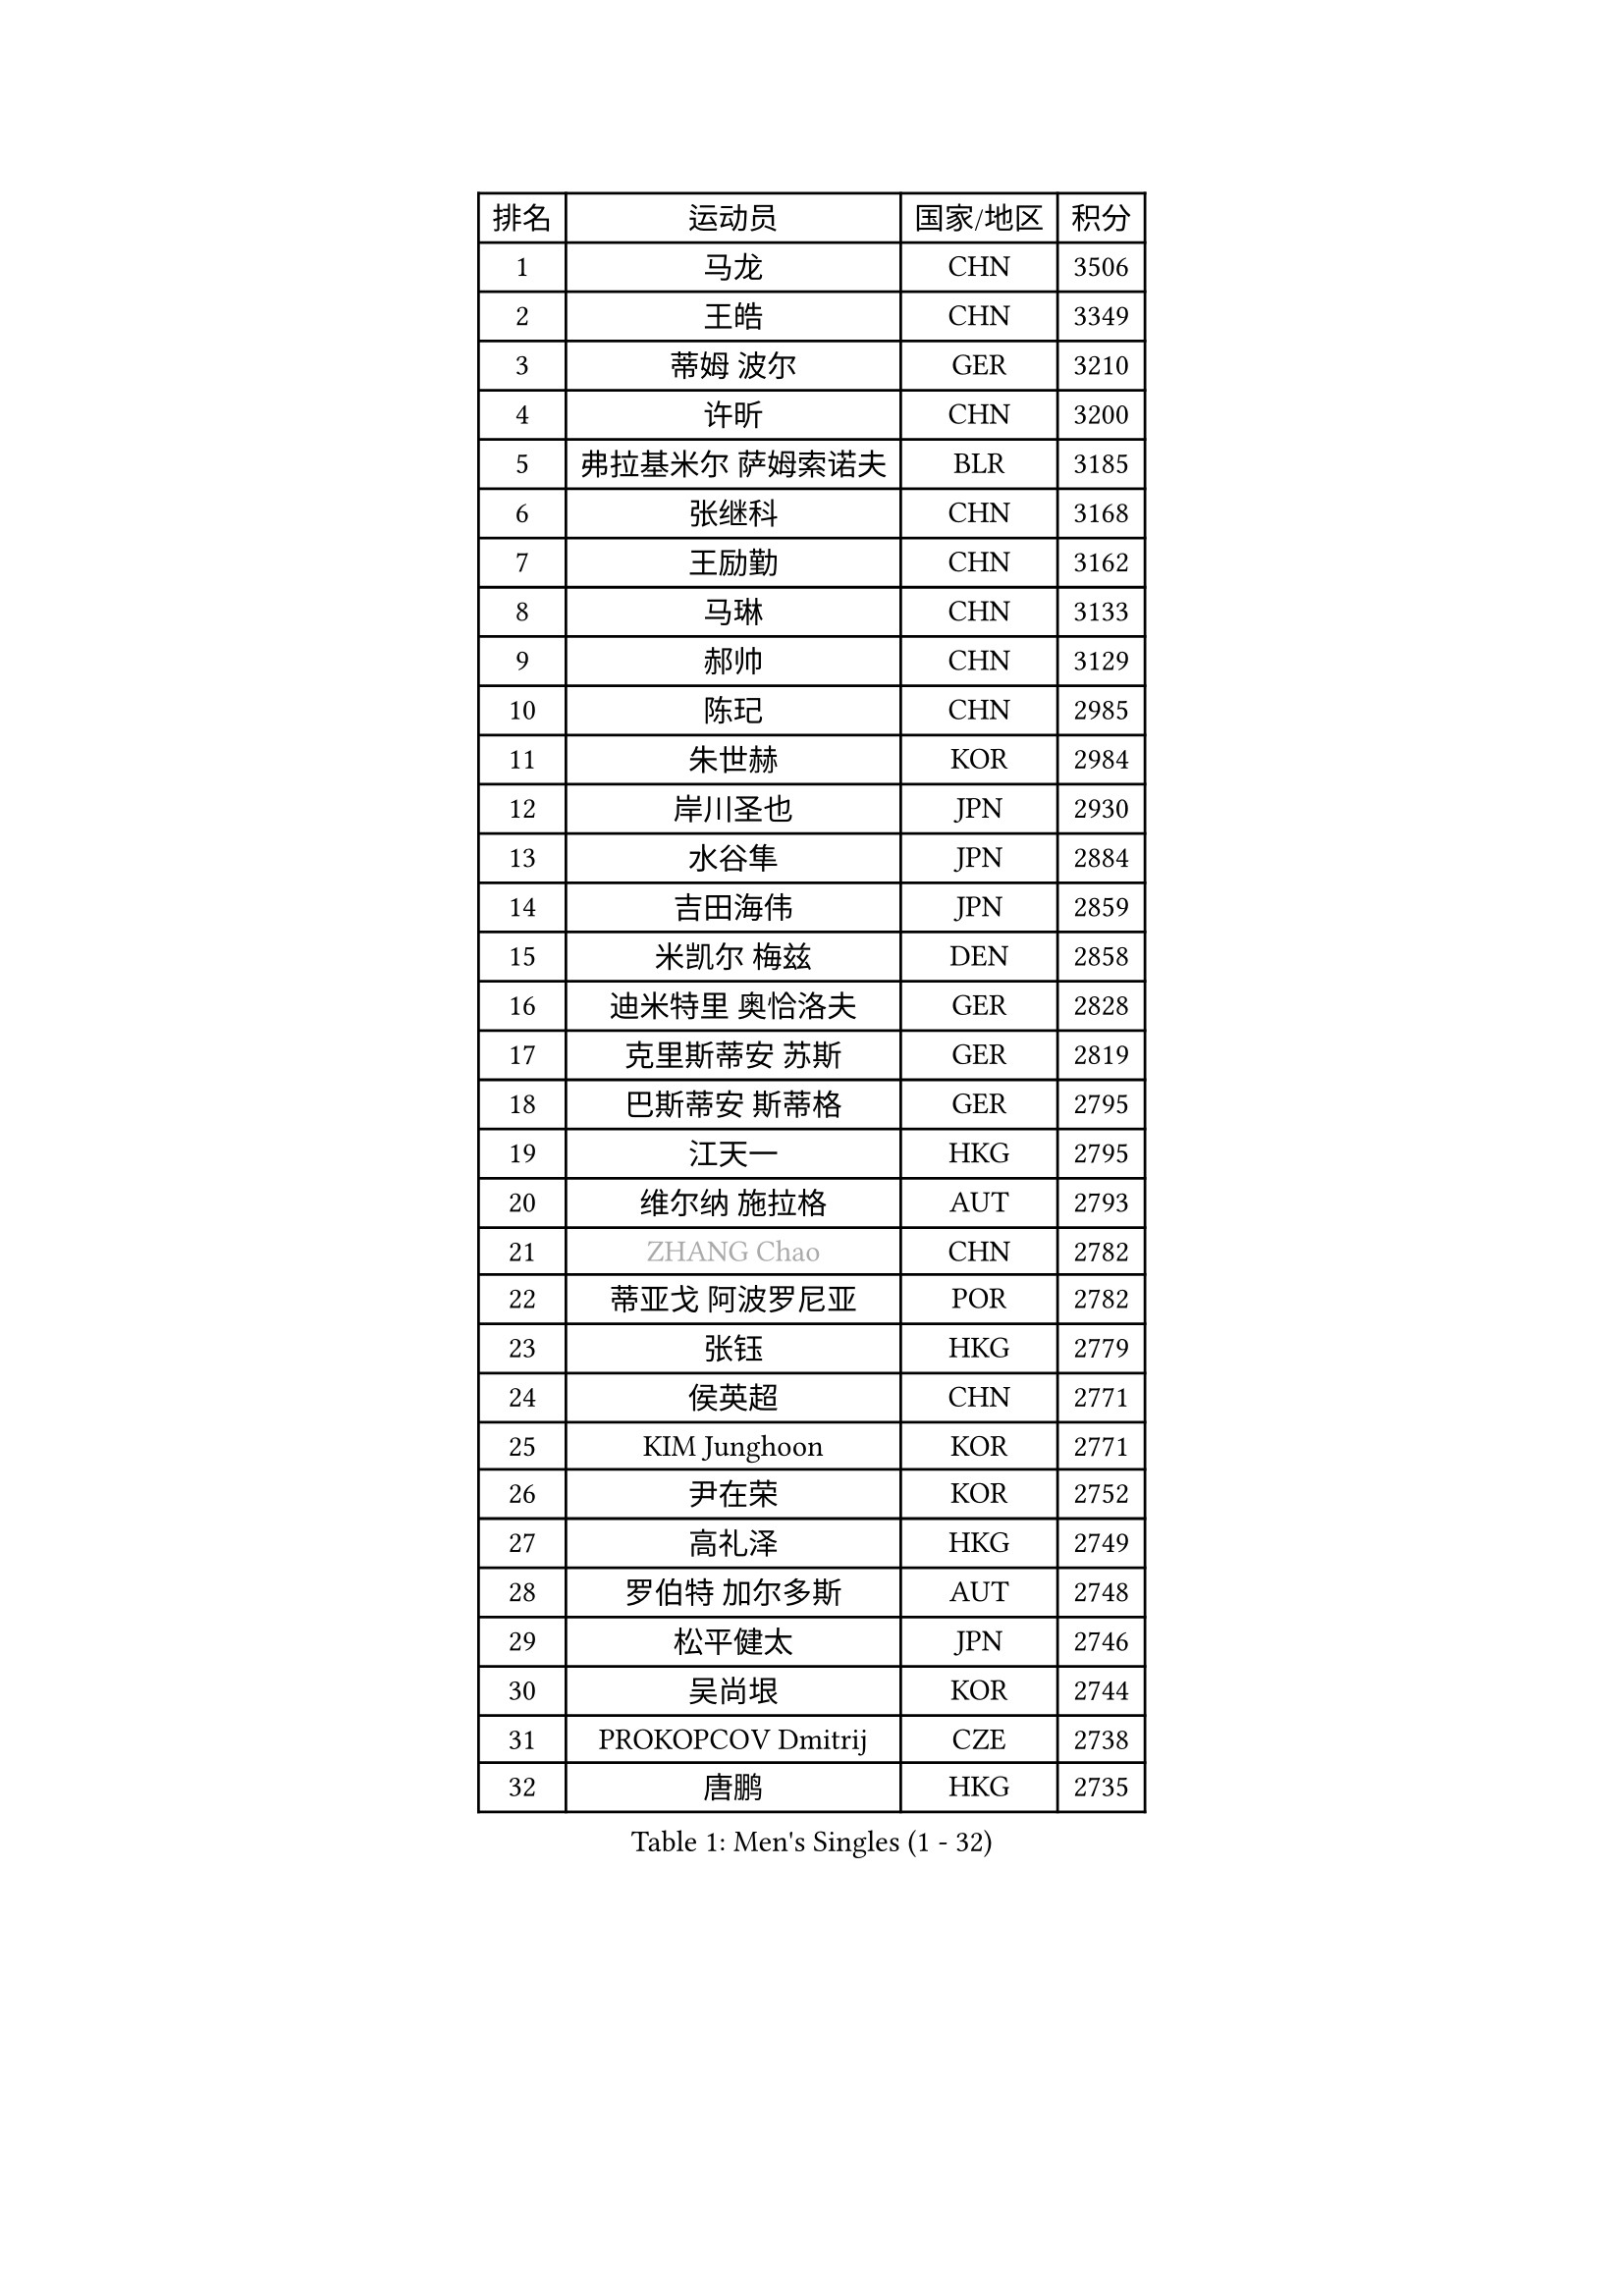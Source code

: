 
#set text(font: ("Courier New", "NSimSun"))
#figure(
  caption: "Men's Singles (1 - 32)",
    table(
      columns: 4,
      [排名], [运动员], [国家/地区], [积分],
      [1], [马龙], [CHN], [3506],
      [2], [王皓], [CHN], [3349],
      [3], [蒂姆 波尔], [GER], [3210],
      [4], [许昕], [CHN], [3200],
      [5], [弗拉基米尔 萨姆索诺夫], [BLR], [3185],
      [6], [张继科], [CHN], [3168],
      [7], [王励勤], [CHN], [3162],
      [8], [马琳], [CHN], [3133],
      [9], [郝帅], [CHN], [3129],
      [10], [陈玘], [CHN], [2985],
      [11], [朱世赫], [KOR], [2984],
      [12], [岸川圣也], [JPN], [2930],
      [13], [水谷隼], [JPN], [2884],
      [14], [吉田海伟], [JPN], [2859],
      [15], [米凯尔 梅兹], [DEN], [2858],
      [16], [迪米特里 奥恰洛夫], [GER], [2828],
      [17], [克里斯蒂安 苏斯], [GER], [2819],
      [18], [巴斯蒂安 斯蒂格], [GER], [2795],
      [19], [江天一], [HKG], [2795],
      [20], [维尔纳 施拉格], [AUT], [2793],
      [21], [#text(gray, "ZHANG Chao")], [CHN], [2782],
      [22], [蒂亚戈 阿波罗尼亚], [POR], [2782],
      [23], [张钰], [HKG], [2779],
      [24], [侯英超], [CHN], [2771],
      [25], [KIM Junghoon], [KOR], [2771],
      [26], [尹在荣], [KOR], [2752],
      [27], [高礼泽], [HKG], [2749],
      [28], [罗伯特 加尔多斯], [AUT], [2748],
      [29], [松平健太], [JPN], [2746],
      [30], [吴尚垠], [KOR], [2744],
      [31], [PROKOPCOV Dmitrij], [CZE], [2738],
      [32], [唐鹏], [HKG], [2735],
    )
  )#pagebreak()

#set text(font: ("Courier New", "NSimSun"))
#figure(
  caption: "Men's Singles (33 - 64)",
    table(
      columns: 4,
      [排名], [运动员], [国家/地区], [积分],
      [33], [PRIMORAC Zoran], [CRO], [2730],
      [34], [约尔根 佩尔森], [SWE], [2717],
      [35], [李廷佑], [KOR], [2714],
      [36], [庄智渊], [TPE], [2713],
      [37], [李静], [HKG], [2712],
      [38], [高宁], [SGP], [2711],
      [39], [卡林尼科斯 格林卡], [GRE], [2710],
      [40], [LUNDQVIST Jens], [SWE], [2686],
      [41], [LI Ping], [QAT], [2680],
      [42], [李尚洙], [KOR], [2680],
      [43], [CHEN Weixing], [AUT], [2671],
      [44], [KAN Yo], [JPN], [2664],
      [45], [柳承敏], [KOR], [2659],
      [46], [#text(gray, "邱贻可")], [CHN], [2652],
      [47], [帕特里克 鲍姆], [GER], [2648],
      [48], [LEE Jungsam], [KOR], [2643],
      [49], [安德烈 加奇尼], [CRO], [2632],
      [50], [KIM Hyok Bong], [PRK], [2629],
      [51], [帕纳吉奥迪斯 吉奥尼斯], [GRE], [2623],
      [52], [LIN Ju], [DOM], [2609],
      [53], [GERELL Par], [SWE], [2608],
      [54], [CHO Eonrae], [KOR], [2597],
      [55], [MATTENET Adrien], [FRA], [2589],
      [56], [FEJER-KONNERTH Zoltan], [GER], [2585],
      [57], [RUBTSOV Igor], [RUS], [2568],
      [58], [WANG Zengyi], [POL], [2568],
      [59], [TUGWELL Finn], [DEN], [2567],
      [60], [#text(gray, "孔令辉")], [CHN], [2559],
      [61], [SKACHKOV Kirill], [RUS], [2553],
      [62], [#text(gray, "简 诺瓦 瓦尔德内尔")], [SWE], [2551],
      [63], [TAN Ruiwu], [CRO], [2549],
      [64], [SUCH Bartosz], [POL], [2549],
    )
  )#pagebreak()

#set text(font: ("Courier New", "NSimSun"))
#figure(
  caption: "Men's Singles (65 - 96)",
    table(
      columns: 4,
      [排名], [运动员], [国家/地区], [积分],
      [65], [SEO Hyundeok], [KOR], [2541],
      [66], [阿德里安 克里桑], [ROU], [2539],
      [67], [HAN Jimin], [KOR], [2537],
      [68], [KEINATH Thomas], [SVK], [2531],
      [69], [JANG Song Man], [PRK], [2520],
      [70], [KUZMIN Fedor], [RUS], [2516],
      [71], [KORBEL Petr], [CZE], [2511],
      [72], [OYA Hidetoshi], [JPN], [2501],
      [73], [ACHANTA Sharath Kamal], [IND], [2501],
      [74], [TOKIC Bojan], [SLO], [2493],
      [75], [金珉锡], [KOR], [2487],
      [76], [SMIRNOV Alexey], [RUS], [2486],
      [77], [CHTCHETININE Evgueni], [BLR], [2486],
      [78], [LEE Jinkwon], [KOR], [2481],
      [79], [ELOI Damien], [FRA], [2480],
      [80], [LEGOUT Christophe], [FRA], [2472],
      [81], [VLASOV Grigory], [RUS], [2464],
      [82], [MONRAD Martin], [DEN], [2463],
      [83], [HE Zhiwen], [ESP], [2462],
      [84], [KOSOWSKI Jakub], [POL], [2454],
      [85], [PETO Zsolt], [SRB], [2452],
      [86], [BLASZCZYK Lucjan], [POL], [2452],
      [87], [BARDON Michal], [SVK], [2449],
      [88], [TAKAKIWA Taku], [JPN], [2443],
      [89], [CIOTI Constantin], [ROU], [2441],
      [90], [MONTEIRO Thiago], [BRA], [2438],
      [91], [TOSIC Roko], [CRO], [2437],
      [92], [MA Liang], [SGP], [2432],
      [93], [塩野真人], [JPN], [2432],
      [94], [LEUNG Chu Yan], [HKG], [2427],
      [95], [MACHADO Carlos], [ESP], [2427],
      [96], [BURGIS Matiss], [LAT], [2421],
    )
  )#pagebreak()

#set text(font: ("Courier New", "NSimSun"))
#figure(
  caption: "Men's Singles (97 - 128)",
    table(
      columns: 4,
      [排名], [运动员], [国家/地区], [积分],
      [97], [TORIOLA Segun], [NGR], [2420],
      [98], [蒋澎龙], [TPE], [2417],
      [99], [SVENSSON Robert], [SWE], [2414],
      [100], [SHMYREV Maxim], [RUS], [2412],
      [101], [#text(gray, "YANG Min")], [ITA], [2412],
      [102], [斯蒂芬 门格尔], [GER], [2410],
      [103], [WOSIK Torben], [GER], [2407],
      [104], [MATSUDAIRA Kenji], [JPN], [2406],
      [105], [让 米歇尔 赛弗], [BEL], [2405],
      [106], [LIM Jaehyun], [KOR], [2405],
      [107], [PISTEJ Lubomir], [SVK], [2402],
      [108], [ILLAS Erik], [SVK], [2401],
      [109], [DRINKHALL Paul], [ENG], [2400],
      [110], [#text(gray, "LEI Zhenhua")], [CHN], [2397],
      [111], [BOBOCICA Mihai], [ITA], [2395],
      [112], [CHIANG Hung-Chieh], [TPE], [2394],
      [113], [SHIMOYAMA Takanori], [JPN], [2393],
      [114], [HABESOHN Daniel], [AUT], [2382],
      [115], [CHANG Yen-Shu], [TPE], [2381],
      [116], [RI Chol Guk], [PRK], [2372],
      [117], [GORAK Daniel], [POL], [2367],
      [118], [LIVENTSOV Alexey], [RUS], [2360],
      [119], [马克斯 弗雷塔斯], [POR], [2359],
      [120], [HUANG Sheng-Sheng], [TPE], [2356],
      [121], [WU Chih-Chi], [TPE], [2355],
      [122], [郑荣植], [KOR], [2348],
      [123], [MONTEIRO Joao], [POR], [2347],
      [124], [斯特凡 菲格尔], [AUT], [2344],
      [125], [ERLANDSEN Geir], [NOR], [2338],
      [126], [FILIMON Andrei], [ROU], [2337],
      [127], [艾曼纽 莱贝松], [FRA], [2336],
      [128], [KARAKASEVIC Aleksandar], [SRB], [2334],
    )
  )